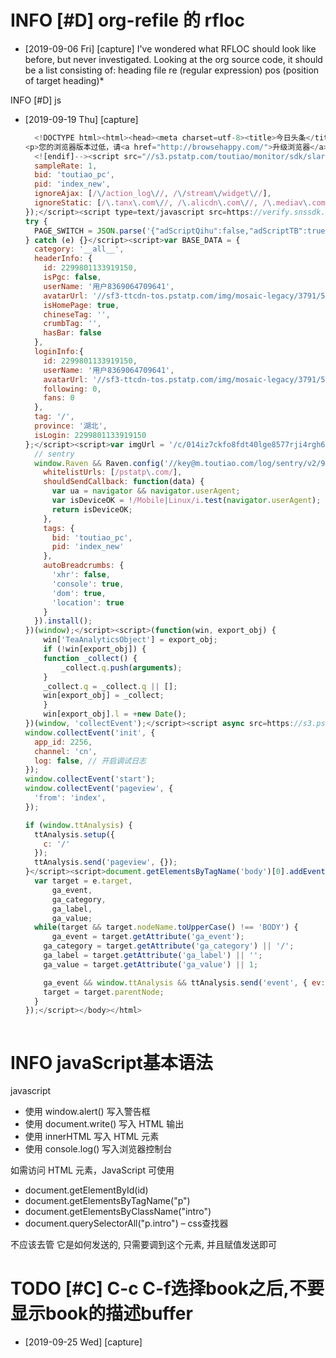 * INFO [#D] org-refile 的 rfloc
  - [2019-09-06 Fri] [capture]
    I've wondered what RFLOC should look like before, but never investigated. Looking at the org source code, it should be a list consisting of:
    heading
    file
    re (regular expression)
    pos (position of target heading)* 
  INFO [#D] js
  - [2019-09-19 Thu] [capture]
    #+BEGIN_SRC js        
	  <!DOCTYPE html><html><head><meta charset=utf-8><title>今日头条</title><meta http-equiv=x-dns-prefetch-control content=on><meta name=renderer content=webkit><link rel=dns-prefetch href=//s3.pstatp.com/ ><link rel=dns-prefetch href=//s3a.pstatp.com/ ><link rel=dns-prefetch href=//s3b.pstatp.com><link rel=dns-prefetch href=//p1.pstatp.com/ ><link rel=dns-prefetch href=//p3.pstatp.com/ ><meta http-equiv=Content-Security-Policy content=upgrade-insecure-requests><meta http-equiv=Content-Type content="text/html; charset=utf-8"><meta http-equiv=X-UA-Compatible content="IE=edge,chrome=1"><meta name=viewport content="width=device-width,initial-scale=1,maximum-scale=1,minimum-scale=1,user-scalable=no,minimal-ui"><meta name=360-site-verification content=b96e1758dfc9156a410a4fb9520c5956><meta name=360_ssp_verify content=2ae4ad39552c45425bddb738efda3dbb><meta name=google-site-verification content=3PYTTW0s7IAfkReV8wAECfjIdKY-bQeSkVTyJNZpBKE><meta name=shenma-site-verification content=34c05607e2a9430ad4249ed48faaf7cb_1432711730><meta name=baidu_union_verify content=b88dd3920f970845bad8ad9f90d687f7><meta name=domain_verify content=pmrgi33nmfuw4ir2ej2g65lunfqw6ltdn5wselbcm52wszbchirdqyztge3tenrsgq3dknjume2tayrvmqytemlfmiydimddgu4gcnzcfqrhi2lnmvjwc5tfei5dcnbwhazdcobuhe2dqobrpu><meta name=keywords content=今日头条，头条，头条网，头条新闻，今日头条官网><meta name=description content=《今日头条》(www.toutiao.com)是一款基于数据挖掘的推荐引擎产品，它为用户推荐有价值的、个性化的信息，提供连接人与信息的新型服务，是国内移动互联网领域成长最快的产品服务之一。><link rel=alternate media="only screen and (max-width: 640px)" href=//m.toutiao.com/ ><link rel="shortcut icon" href=//s3a.pstatp.com/toutiao/resource/ntoutiao_web/static/image/favicon_5995b44.ico type=image/x-icon><link rel=stylesheet href=//s3.pstatp.com/toutiao/player/dist/pc_vue2.css media=screen title="no title"><!--[if lt IE 9]>
	<p>您的浏览器版本过低，请<a href="http://browsehappy.com/">升级浏览器</a></p>
      <![endif]--><script src="//s3.pstatp.com/toutiao/monitor/sdk/slardar.js?ver=20171221_1" crossorigin=anonymous></script><script>window.Slardar && window.Slardar.install({
	  sampleRate: 1,
	  bid: 'toutiao_pc',
	  pid: 'index_new',
	  ignoreAjax: [/\/action_log\//, /\/stream\/widget\//],
	  ignoreStatic: [/\.tanx\.com\//, /\.alicdn\.com\//, /\.mediav\.com/]
	});</script><script type=text/javascript src=https://verify.snssdk.com/static/pc_slide.js charset=utf-8></script><script type=text/javascript src=https://verify.snssdk.com/static/pc_text.js charset=utf-8></script><link rel=stylesheet href=//s3b.pstatp.com/toutiao/static/css/page/index_node/index.7a90ccbc7dffea0273089d87cd425fa5.css><script>!function(t){function e(a){if(o[a])return o[a].exports;var r=o[a]={exports:{},id:a,loaded:!1};return t[a].call(r.exports,r,r.exports,e),r.loaded=!0,r.exports}var a=window.webpackJsonp;window.webpackJsonp=function(n,p){for(var c,s,d=0,l=[];d<n.length;d++)s=n[d],r[s]&&l.push.apply(l,r[s]),r[s]=0;for(c in p)Object.prototype.hasOwnProperty.call(p,c)&&(t[c]=p[c]);for(a&&a(n,p);l.length;)l.shift().call(null,e);if(p[0])return o[0]=0,e(0)};var o={},r={0:0};e.e=function(t,a){if(0===r[t])return a.call(null,e);if(void 0!==r[t])r[t].push(a);else{r[t]=[a];var o=document.getElementsByTagName("head")[0],n=document.createElement("script");n.type="text/javascript",n.charset="utf-8",n.async=!0,n.src=e.p+"static/js/"+t+"."+{1:"df67b357d84a8e462910",2:"8c0eb8d51d6f676ae703",3:"f574d6bb8660c060c795",4:"f9bd35479996b1d2d1aa"}[t]+".js",o.appendChild(n)}},e.m=t,e.c=o,e.p="/toutiao/",e.p="//s3.pstatp.com/toutiao/"}([]);</script></head><body><div id=app></div><script>var PAGE_SWITCH = {};
	try {
	  PAGE_SWITCH = JSON.parse('{"adScriptQihu":false,"adScriptTB":true,"anti_spam":false,"migScriptUrl":"//s3a.pstatp.com/toutiao/picc_mig/dist/img.min.js","nineteen":"","picVersion":"20180412_01","qihuAdShow":false,"taVersion":"20171221_1","ttAdShow":true}');
	} catch (e) {}</script><script>var BASE_DATA = {
	  category: '__all__',
	  headerInfo: {
	    id: 2299801133919150,
	    isPgc: false,
	    userName: '用户8369064709641',
	    avatarUrl: '//sf3-ttcdn-tos.pstatp.com/img/mosaic-legacy/3791/5035712059~120x256.image',
	    isHomePage: true,
	    chineseTag: '',
	    crumbTag: '',
	    hasBar: false
	  },
	  loginInfo:{
	    id: 2299801133919150,
	    userName: '用户8369064709641',
	    avatarUrl: '//sf3-ttcdn-tos.pstatp.com/img/mosaic-legacy/3791/5035712059~120x256.image',
	    following: 0,
	    fans: 0
	  },
	  tag: '/',
	  province: '湖北',
	  isLogin: 2299801133919150
	};</script><script>var imgUrl = '/c/014iz7ckfo8fdt40lge8577rji4rgh6ptezhxegplbhj9726xzahjrl6h5o140n/';</script><script>tac='i)69nrsk0dps!i#36ys"0,<8~z|\x7f@QGNCJF[\\^D\\KFYSk~^WSZhg,(lfi~ah`{md"inb|1d<,%Dscafgd"in,8[xtm}nLzNEGQMKAdGG^NTY\x1ckgd"inb<b|1d<g,&TboLr{m,(\x02)!jx-2n&vr$testxg,%@tug{mn ,%vrfkbm[!cb|'</script><script type=text/javascript crossorigin=anonymous src=//s3.pstatp.com/toutiao/static/js/vendor.df67b357d84a8e462910.js></script><script type=text/javascript crossorigin=anonymous src=//s3.pstatp.com/toutiao/static/js/page/index_node/index.8c0eb8d51d6f676ae703.js></script><script type=text/javascript crossorigin=anonymous src=//s3a.pstatp.com/toutiao/static/js/ttstatistics.f9bd35479996b1d2d1aa.js></script><script src=//s3.pstatp.com/inapp/lib/raven.js crossorigin=anonymous></script><script>;(function(window) {
	  // sentry
	  window.Raven && Raven.config('//key@m.toutiao.com/log/sentry/v2/96', {
	    whitelistUrls: [/pstatp\.com/],
	    shouldSendCallback: function(data) {
	      var ua = navigator && navigator.userAgent;
	      var isDeviceOK = !/Mobile|Linux/i.test(navigator.userAgent);
	      return isDeviceOK;
	    },
	    tags: {
	      bid: 'toutiao_pc',
	      pid: 'index_new'
	    },
	    autoBreadcrumbs: {
	      'xhr': false,
	      'console': true,
	      'dom': true,
	      'location': true
	    }
	  }).install();
	})(window);</script><script>(function(win, export_obj) {
	    win['TeaAnalyticsObject'] = export_obj;
	    if (!win[export_obj]) {
		function _collect() {
		    _collect.q.push(arguments);
		}
		_collect.q = _collect.q || [];
		win[export_obj] = _collect;
	    }
	    win[export_obj].l = +new Date();
	})(window, 'collectEvent');</script><script async src=https://s3.pstatp.com/pgc/tech/collect/collect-v.3.2.14.js></script><script>// Init tea log
	window.collectEvent('init', {
	  app_id: 2256,
	  channel: 'cn',
	  log: false, // 开启调试日志
	});
	window.collectEvent('start');
	window.collectEvent('pageview', {
	  'from': 'index',
	});

	if (window.ttAnalysis) {
	  ttAnalysis.setup({
	    c: '/'
	  });
	  ttAnalysis.send('pageview', {});
	}</script><script>document.getElementsByTagName('body')[0].addEventListener('click', function(e) {
	  var target = e.target,
	      ga_event,
	      ga_category,
	      ga_label,
	      ga_value;
	  while(target && target.nodeName.toUpperCase() !== 'BODY') {
	      ga_event = target.getAttribute('ga_event');
	    ga_category = target.getAttribute('ga_category') || '/';
	    ga_label = target.getAttribute('ga_label') || '';
	    ga_value = target.getAttribute('ga_value') || 1;

	    ga_event && window.ttAnalysis && ttAnalysis.send('event', { ev: ga_event });
	    target = target.parentNode;
	  }
	});</script></body></html>
  #+END_SRC

  #+BEGIN_SRC html
  
  #+END_SRC
* INFO javaScript基本语法
  javascript
  - 使用 window.alert() 写入警告框
  - 使用 document.write() 写入 HTML 输出
  - 使用 innerHTML 写入 HTML 元素
  - 使用 console.log() 写入浏览器控制台

  如需访问 HTML 元素，JavaScript 可使用 
  - document.getElementById(id)
  - document.getElementsByTagName("p")
  - document.getElementsByClassName("intro")
  - document.querySelectorAll("p.intro") --  css查找器
  
  不应该去管 它是如何发送的,
  只需要调到这个元素, 并且赋值发送即可
* TODO [#C] C-c C-f选择book之后,不要显示book的描述buffer
  - [2019-09-25 Wed] [capture]
